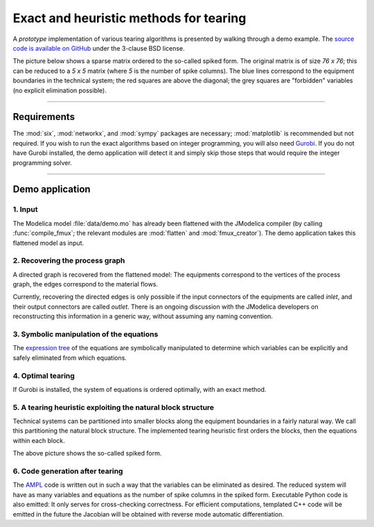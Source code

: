 
=======================================
Exact and heuristic methods for tearing
=======================================

A *prototype* implementation of various tearing algorithms is presented by 
walking through a demo example. The `source code is available on GitHub 
<https://github.com/baharev/sdopt-tearing>`_ under the 3-clause BSD license.

The picture below shows a sparse matrix ordered to the so-called spiked form.
The original matrix is of size `76 x 76`; this can be reduced to a `5 x 5` 
matrix (where `5` is the number of spike columns). The blue lines correspond to 
the equipment boundaries in the technical system; the red squares are above the 
diagonal; the grey squares are "forbidden" variables (no explicit elimination 
possible).

.. image:: ./pics/SpikedForm.png
   :alt: A sparse matrix ordered to the so-called spiked form.
   :align: center
   :scale: 50%

--------------------------------------------------------------------------------

Requirements
============

The :mod:`six`, :mod:`networkx`, and :mod:`sympy` packages are necessary; 
:mod:`matplotlib` is recommended but not required. If you wish to run the exact 
algorithms based on integer programming, you will also need 
`Gurobi <http://www.gurobi.com/>`_. If you do not have Gurobi installed, the 
demo application will detect it and simply skip those steps that would require 
the integer programming solver.

--------------------------------------------------------------------------------

Demo application
================


1. Input
--------

The Modelica model :file:`data/demo.mo` has already been 
flattened with the JModelica compiler (by calling :func:`compile_fmux`; the 
relevant modules are :mod:`flatten` and :mod:`fmux_creator`). The demo 
application takes this flattened model as input.


2. Recovering the process graph
-------------------------------

A directed graph is recovered from the flattened model: The equipments 
correspond to the vertices of the process graph, the edges correspond to the 
material flows.

.. image:: ./pics/Cascade.png
   :alt: Digraph representation of a distillation column.
   :align: center

Currently, recovering the directed edges is only possible if the input 
connectors of the equipments are called `inlet`, and their output connectors are
called `outlet`. There is an ongoing discussion with the JModelica developers on 
reconstructing this information in a generic way, without assuming any naming 
convention.


3. Symbolic manipulation of the equations
-----------------------------------------

The `expression tree <http://docs.sympy.org/latest/tutorial/manipulation.html>`_ of 
the equations are symbolically manipulated to determine which variables can be 
explicitly and safely eliminated from which equations.

.. image:: ./pics/ExprTree.png
   :alt: Expression Tree in SymPy.
   :align: center

4. Optimal tearing
------------------

If Gurobi is installed, the system of equations is ordered 
optimally, with an exact method. 

.. image:: ./pics/OptimalTearing.png
   :alt: Optimal tearing, obtained with integer programming.
   :align: center


5. A tearing heuristic exploiting the natural block structure
-------------------------------------------------------------

Technical systems can be partitioned into smaller blocks along the equipment 
boundaries in a fairly natural way. We call this partitioning the natural block 
structure. The implemented tearing heuristic first orders the blocks, then the 
equations within each block.

.. image:: ./pics/TearingWithBlocks.png
   :alt: Tearing with the block structure.
   :align: center

The above picture shows the so-called spiked form.


6. Code generation after tearing
--------------------------------

The `AMPL <http://en.wikipedia.org/wiki/AMPL>`_
code is written out in such a way that the variables can be eliminated as 
desired. The reduced system will have as many variables and equations as the 
number of spike columns in the spiked form.
Executable Python code is also emitted: It only serves for cross-checking 
correctness. For efficient computations, templated C++ code will be emitted in
the future the Jacobian will be obtained with reverse mode automatic 
differentiation.
